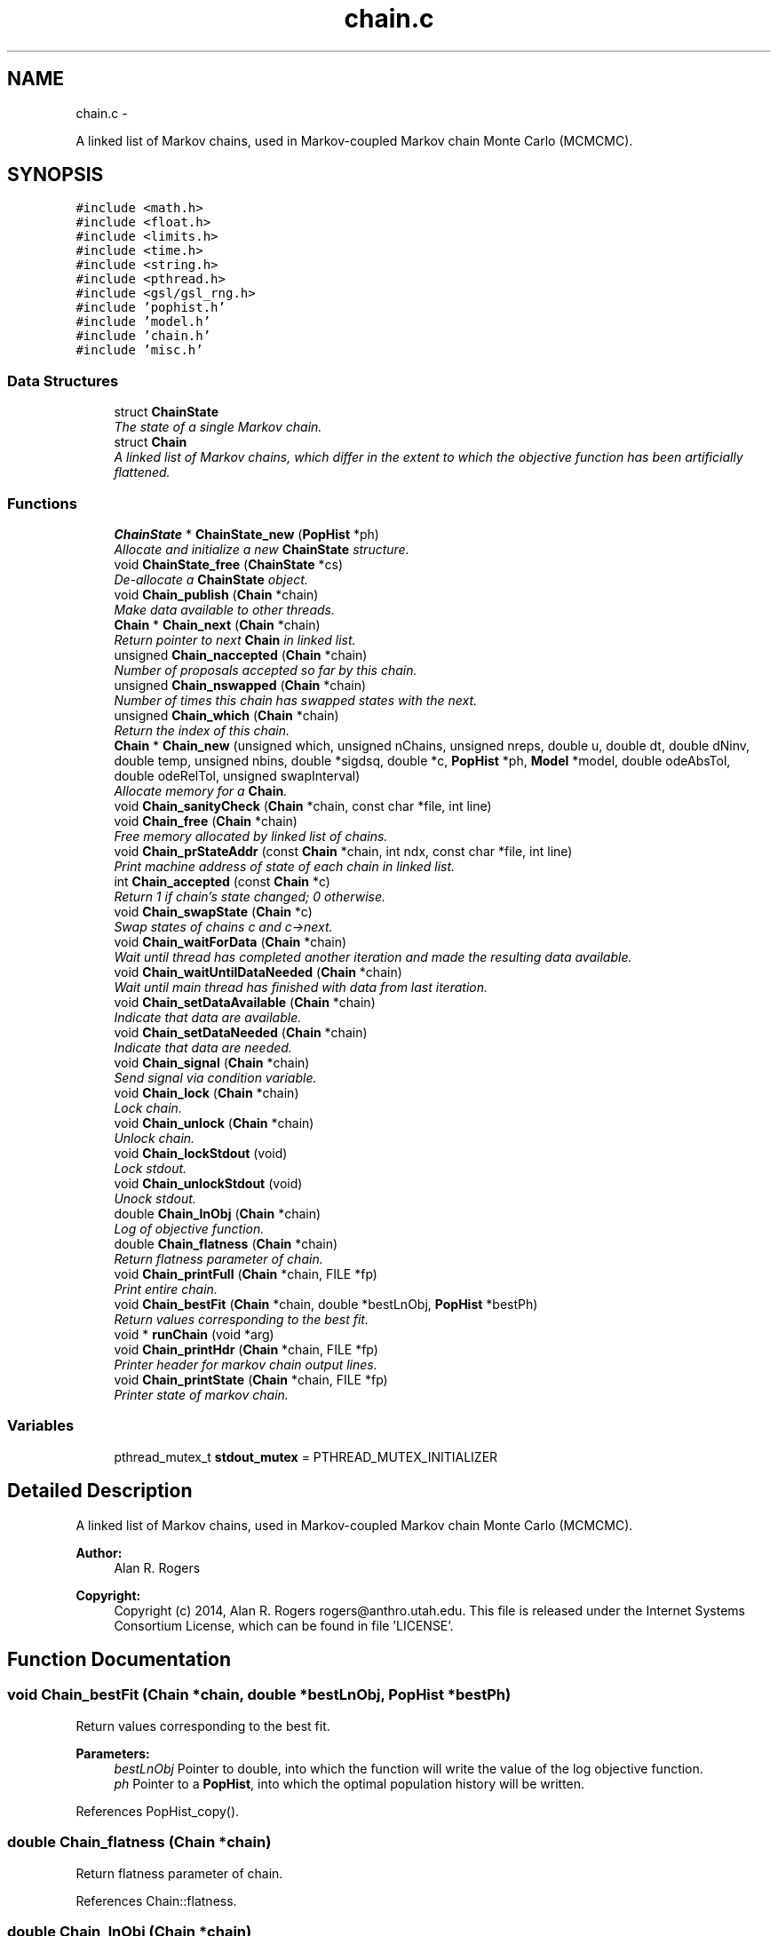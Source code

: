 .TH "chain.c" 3 "Wed May 28 2014" "Version 0.1" "ldpsiz" \" -*- nroff -*-
.ad l
.nh
.SH NAME
chain.c \- 
.PP
A linked list of Markov chains, used in Markov-coupled Markov chain Monte Carlo (MCMCMC)\&.  

.SH SYNOPSIS
.br
.PP
\fC#include <math\&.h>\fP
.br
\fC#include <float\&.h>\fP
.br
\fC#include <limits\&.h>\fP
.br
\fC#include <time\&.h>\fP
.br
\fC#include <string\&.h>\fP
.br
\fC#include <pthread\&.h>\fP
.br
\fC#include <gsl/gsl_rng\&.h>\fP
.br
\fC#include 'pophist\&.h'\fP
.br
\fC#include 'model\&.h'\fP
.br
\fC#include 'chain\&.h'\fP
.br
\fC#include 'misc\&.h'\fP
.br

.SS "Data Structures"

.in +1c
.ti -1c
.RI "struct \fBChainState\fP"
.br
.RI "\fIThe state of a single Markov chain\&. \fP"
.ti -1c
.RI "struct \fBChain\fP"
.br
.RI "\fIA linked list of Markov chains, which differ in the extent to which the objective function has been artificially flattened\&. \fP"
.in -1c
.SS "Functions"

.in +1c
.ti -1c
.RI "\fBChainState\fP * \fBChainState_new\fP (\fBPopHist\fP *ph)"
.br
.RI "\fIAllocate and initialize a new \fBChainState\fP structure\&. \fP"
.ti -1c
.RI "void \fBChainState_free\fP (\fBChainState\fP *cs)"
.br
.RI "\fIDe-allocate a \fBChainState\fP object\&. \fP"
.ti -1c
.RI "void \fBChain_publish\fP (\fBChain\fP *chain)"
.br
.RI "\fIMake data available to other threads\&. \fP"
.ti -1c
.RI "\fBChain\fP * \fBChain_next\fP (\fBChain\fP *chain)"
.br
.RI "\fIReturn pointer to next \fBChain\fP in linked list\&. \fP"
.ti -1c
.RI "unsigned \fBChain_naccepted\fP (\fBChain\fP *chain)"
.br
.RI "\fINumber of proposals accepted so far by this chain\&. \fP"
.ti -1c
.RI "unsigned \fBChain_nswapped\fP (\fBChain\fP *chain)"
.br
.RI "\fINumber of times this chain has swapped states with the next\&. \fP"
.ti -1c
.RI "unsigned \fBChain_which\fP (\fBChain\fP *chain)"
.br
.RI "\fIReturn the index of this chain\&. \fP"
.ti -1c
.RI "\fBChain\fP * \fBChain_new\fP (unsigned which, unsigned nChains, unsigned nreps, double u, double dt, double dNinv, double temp, unsigned nbins, double *sigdsq, double *c, \fBPopHist\fP *ph, \fBModel\fP *model, double odeAbsTol, double odeRelTol, unsigned swapInterval)"
.br
.RI "\fIAllocate memory for a \fBChain\fP\&. \fP"
.ti -1c
.RI "void \fBChain_sanityCheck\fP (\fBChain\fP *chain, const char *file, int line)"
.br
.ti -1c
.RI "void \fBChain_free\fP (\fBChain\fP *chain)"
.br
.RI "\fIFree memory allocated by linked list of chains\&. \fP"
.ti -1c
.RI "void \fBChain_prStateAddr\fP (const \fBChain\fP *chain, int ndx, const char *file, int line)"
.br
.RI "\fIPrint machine address of state of each chain in linked list\&. \fP"
.ti -1c
.RI "int \fBChain_accepted\fP (const \fBChain\fP *c)"
.br
.RI "\fIReturn 1 if chain's state changed; 0 otherwise\&. \fP"
.ti -1c
.RI "void \fBChain_swapState\fP (\fBChain\fP *c)"
.br
.RI "\fISwap states of chains c and c->next\&. \fP"
.ti -1c
.RI "void \fBChain_waitForData\fP (\fBChain\fP *chain)"
.br
.RI "\fIWait until thread has completed another iteration and made the resulting data available\&. \fP"
.ti -1c
.RI "void \fBChain_waitUntilDataNeeded\fP (\fBChain\fP *chain)"
.br
.RI "\fIWait until main thread has finished with data from last iteration\&. \fP"
.ti -1c
.RI "void \fBChain_setDataAvailable\fP (\fBChain\fP *chain)"
.br
.RI "\fIIndicate that data are available\&. \fP"
.ti -1c
.RI "void \fBChain_setDataNeeded\fP (\fBChain\fP *chain)"
.br
.RI "\fIIndicate that data are needed\&. \fP"
.ti -1c
.RI "void \fBChain_signal\fP (\fBChain\fP *chain)"
.br
.RI "\fISend signal via condition variable\&. \fP"
.ti -1c
.RI "void \fBChain_lock\fP (\fBChain\fP *chain)"
.br
.RI "\fILock chain\&. \fP"
.ti -1c
.RI "void \fBChain_unlock\fP (\fBChain\fP *chain)"
.br
.RI "\fIUnlock chain\&. \fP"
.ti -1c
.RI "void \fBChain_lockStdout\fP (void)"
.br
.RI "\fILock stdout\&. \fP"
.ti -1c
.RI "void \fBChain_unlockStdout\fP (void)"
.br
.RI "\fIUnock stdout\&. \fP"
.ti -1c
.RI "double \fBChain_lnObj\fP (\fBChain\fP *chain)"
.br
.RI "\fILog of objective function\&. \fP"
.ti -1c
.RI "double \fBChain_flatness\fP (\fBChain\fP *chain)"
.br
.RI "\fIReturn flatness parameter of chain\&. \fP"
.ti -1c
.RI "void \fBChain_printFull\fP (\fBChain\fP *chain, FILE *fp)"
.br
.RI "\fIPrint entire chain\&. \fP"
.ti -1c
.RI "void \fBChain_bestFit\fP (\fBChain\fP *chain, double *bestLnObj, \fBPopHist\fP *bestPh)"
.br
.RI "\fIReturn values corresponding to the best fit\&. \fP"
.ti -1c
.RI "void * \fBrunChain\fP (void *arg)"
.br
.ti -1c
.RI "void \fBChain_printHdr\fP (\fBChain\fP *chain, FILE *fp)"
.br
.RI "\fIPrinter header for markov chain output lines\&. \fP"
.ti -1c
.RI "void \fBChain_printState\fP (\fBChain\fP *chain, FILE *fp)"
.br
.RI "\fIPrinter state of markov chain\&. \fP"
.in -1c
.SS "Variables"

.in +1c
.ti -1c
.RI "pthread_mutex_t \fBstdout_mutex\fP = PTHREAD_MUTEX_INITIALIZER"
.br
.in -1c
.SH "Detailed Description"
.PP 
A linked list of Markov chains, used in Markov-coupled Markov chain Monte Carlo (MCMCMC)\&. 


.PP
\fBAuthor:\fP
.RS 4
Alan R\&. Rogers 
.RE
.PP
\fBCopyright:\fP
.RS 4
Copyright (c) 2014, Alan R\&. Rogers rogers@anthro.utah.edu\&. This file is released under the Internet Systems Consortium License, which can be found in file 'LICENSE'\&. 
.RE
.PP

.SH "Function Documentation"
.PP 
.SS "void Chain_bestFit (\fBChain\fP *chain, double *bestLnObj, \fBPopHist\fP *bestPh)"

.PP
Return values corresponding to the best fit\&. 
.PP
\fBParameters:\fP
.RS 4
\fIbestLnObj\fP Pointer to double, into which the function will write the value of the log objective function\&.
.br
\fIph\fP Pointer to a \fBPopHist\fP, into which the optimal population history will be written\&. 
.RE
.PP

.PP
References PopHist_copy()\&.
.SS "double Chain_flatness (\fBChain\fP *chain)"

.PP
Return flatness parameter of chain\&. 
.PP
References Chain::flatness\&.
.SS "double Chain_lnObj (\fBChain\fP *chain)"

.PP
Log of objective function\&. Does not calculate function\&. Just returns current stored value\&. 
.PP
Referenced by Chain_printState()\&.
.SS "void Chain_setDataAvailable (\fBChain\fP *chain)"

.PP
Indicate that data are available\&. \fBChain\fP should be locked before calling this function\&. 
.PP
Referenced by Chain_publish()\&.
.SS "void Chain_setDataNeeded (\fBChain\fP *chain)"

.PP
Indicate that data are needed\&. \fBChain\fP should be locked before calling this function\&. 
.SS "void Chain_swapState (\fBChain\fP *c)"

.PP
Swap states of chains c and c->next\&. Lock both chains before calling this function\&. 
.PP
References Chain::next\&.
.SS "void Chain_waitForData (\fBChain\fP *chain)"

.PP
Wait until thread has completed another iteration and made the resulting data available\&. On return, chain will be locked\&. 
.SS "void Chain_waitUntilDataNeeded (\fBChain\fP *chain)"

.PP
Wait until main thread has finished with data from last iteration\&. On return, the chain will be locked\&. 
.SS "\fBChainState\fP * ChainState_new (\fBPopHist\fP *ph)"

.PP
Allocate and initialize a new \fBChainState\fP structure\&. Occupies a single block of memory, using the 'struct hack' of C programming\&. 
.PP
References ChainState::ph, PopHist_calcSize(), PopHist_copy(), PopHist_init(), and PopHist_nepoch()\&.
.PP
Referenced by Chain_new()\&.
.SH "Author"
.PP 
Generated automatically by Doxygen for ldpsiz from the source code\&.
